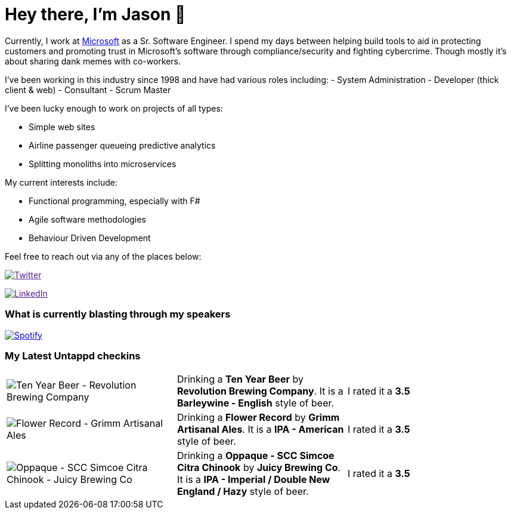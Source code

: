 ﻿# Hey there, I'm Jason 👋

Currently, I work at https://microsoft.com[Microsoft] as a Sr. Software Engineer. I spend my days between helping build tools to aid in protecting customers and promoting trust in Microsoft's software through compliance/security and fighting cybercrime. Though mostly it's about sharing dank memes with co-workers. 

I've been working in this industry since 1998 and have had various roles including: 
- System Administration
- Developer (thick client & web)
- Consultant
- Scrum Master

I've been lucky enough to work on projects of all types:

- Simple web sites
- Airline passenger queueing predictive analytics
- Splitting monoliths into microservices

My current interests include:

- Functional programming, especially with F#
- Agile software methodologies
- Behaviour Driven Development

Feel free to reach out via any of the places below:

image:https://img.shields.io/twitter/follow/jtucker?style=flat-square&color=blue["Twitter",link="https://twitter.com/jtucker]

image:https://img.shields.io/badge/LinkedIn-Let's%20Connect-blue["LinkedIn",link="https://linkedin.com/in/jatucke]

### What is currently blasting through my speakers

image:https://spotify-github-profile.vercel.app/api/view?uid=soulposition&cover_image=true&theme=novatorem&bar_color=c43c3c&bar_color_cover=true["Spotify",link="https://github.com/kittinan/spotify-github-profile"]

### My Latest Untappd checkins

|====
// untappd beer
| image:https://assets.untappd.com/photos/2022_12_05/d242359fe93d73dc49b3f40d6219bcfb_200x200.jpg[Ten Year Beer - Revolution Brewing Company] | Drinking a *Ten Year Beer* by *Revolution Brewing Company*. It is a *Barleywine - English* style of beer. | I rated it a *3.5*
| image:https://assets.untappd.com/photos/2022_12_04/5bef7707e8cd208f80b6c0f20f380544_200x200.jpg[Flower Record - Grimm Artisanal Ales] | Drinking a *Flower Record* by *Grimm Artisanal Ales*. It is a *IPA - American* style of beer. | I rated it a *3.5*
| image:https://assets.untappd.com/photos/2022_12_01/d3f6bfce6ef380f3930e5654388f5745_200x200.jpg[Oppaque - SCC Simcoe Citra Chinook - Juicy Brewing Co] | Drinking a *Oppaque - SCC Simcoe Citra Chinook* by *Juicy Brewing Co*. It is a *IPA - Imperial / Double New England / Hazy* style of beer. | I rated it a *3.5*
// untappd end
